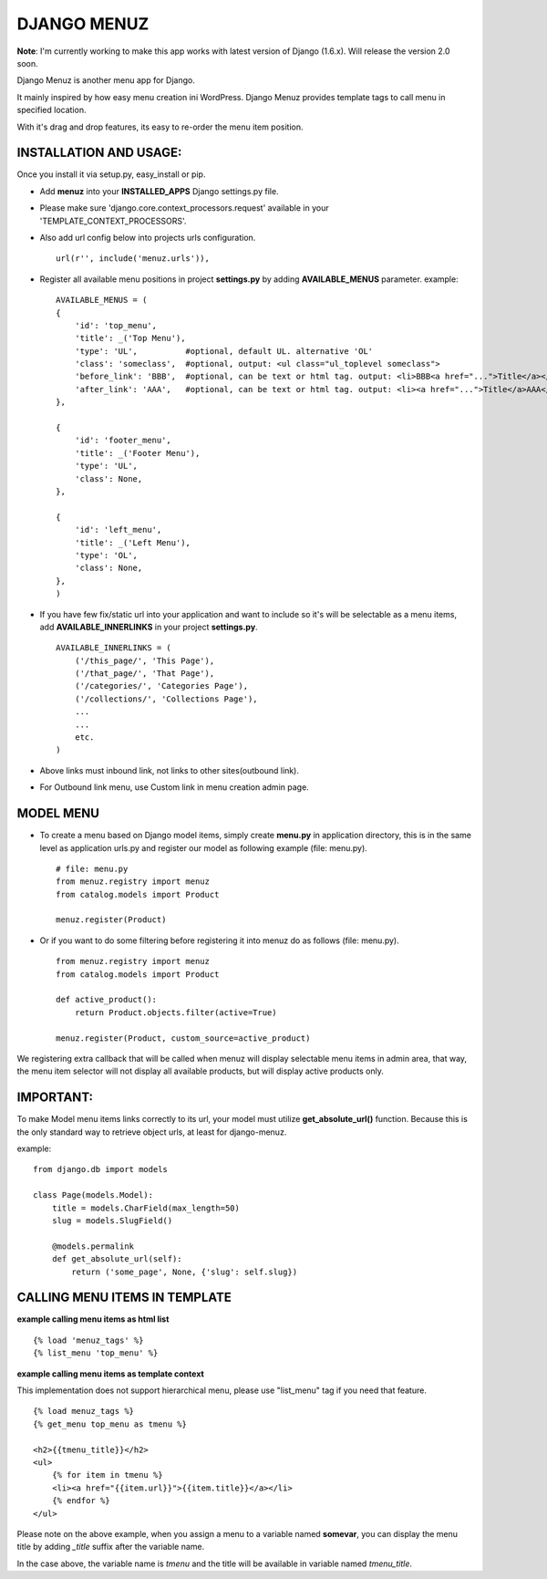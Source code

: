 DJANGO MENUZ
============
**Note**: I'm currently working to make this app works with latest version of Django (1.6.x). Will release the version 2.0 soon.

Django Menuz is another menu app for Django.

It mainly inspired by how easy menu creation ini WordPress. Django Menuz provides
template tags to call menu in specified location.

With it's drag and drop features, its easy to re-order the menu item position.

INSTALLATION AND USAGE:
-----------------------
Once you install it via setup.py, easy_install or pip.

* Add **menuz** into your **INSTALLED_APPS** Django settings.py file.

* Please make sure 'django.core.context_processors.request' available in your 'TEMPLATE_CONTEXT_PROCESSORS'.

* Also add url config below into projects urls configuration.
  ::
  
    url(r'', include('menuz.urls')),

* Register all available menu positions in project **settings.py** by adding **AVAILABLE_MENUS** parameter. example:
  ::

    AVAILABLE_MENUS = (
    {
        'id': 'top_menu',
        'title': _('Top Menu'),
        'type': 'UL',          #optional, default UL. alternative 'OL'
        'class': 'someclass',  #optional, output: <ul class="ul_toplevel someclass">
        'before_link': 'BBB',  #optional, can be text or html tag. output: <li>BBB<a href="...">Title</a></li>
        'after_link': 'AAA',   #optional, can be text or html tag. output: <li><a href="...">Title</a>AAA</li>
    },

    {
        'id': 'footer_menu',
        'title': _('Footer Menu'),
        'type': 'UL',
        'class': None,
    },

    {
        'id': 'left_menu',
        'title': _('Left Menu'),
        'type': 'OL',
        'class': None,
    },
    )

* If you have few fix/static url into your application and want to include so it's will be selectable as a menu items, add **AVAILABLE_INNERLINKS** in your project **settings.py**.
  ::

    AVAILABLE_INNERLINKS = (
        ('/this_page/', 'This Page'),
        ('/that_page/', 'That Page'),
        ('/categories/', 'Categories Page'),
        ('/collections/', 'Collections Page'),
        ...
        ...
        etc.
    )

* Above links must inbound link, not links to other sites(outbound link).
* For Outbound link menu, use Custom link in menu creation admin page.

MODEL MENU
----------

* To create a menu based on Django model items, simply create **menu.py** in application directory, this is in the same level as application urls.py and register our model as following example (file: menu.py).
  ::

    # file: menu.py
    from menuz.registry import menuz
    from catalog.models import Product

    menuz.register(Product)

* Or if you want to do some filtering before registering it into menuz do as follows (file: menu.py).
  ::

    from menuz.registry import menuz
    from catalog.models import Product

    def active_product():
        return Product.objects.filter(active=True)

    menuz.register(Product, custom_source=active_product)

We registering extra callback that will be called when menuz will display selectable menu items in admin area,
that way, the menu item selector will not display all available products, but will display active products only.

IMPORTANT:
----------
To make Model menu items links correctly to its url, your model must utilize **get_absolute_url()** function. Because this is the only standard way to retrieve object urls, at least for django-menuz.

example:
::

    from django.db import models

    class Page(models.Model):
        title = models.CharField(max_length=50)
        slug = models.SlugField()

        @models.permalink
        def get_absolute_url(self):
            return ('some_page', None, {'slug': self.slug})


CALLING MENU ITEMS IN TEMPLATE
------------------------------
**example calling menu items as html list**
::

    {% load 'menuz_tags' %}
    {% list_menu 'top_menu' %}

**example calling menu items as template context**

This implementation does not support hierarchical menu, please use "list_menu" tag if you need that feature.
::

    {% load menuz_tags %}
    {% get_menu top_menu as tmenu %}

    <h2>{{tmenu_title}}</h2>
    <ul>
        {% for item in tmenu %}
        <li><a href="{{item.url}}">{{item.title}}</a></li>
        {% endfor %}
    </ul>

Please note on the above example, when you assign a menu to a variable named **somevar**, you can display the menu title by adding *_title* suffix after the variable name.

In the case above, the variable name is *tmenu* and the title will be available in variable named *tmenu_title*.